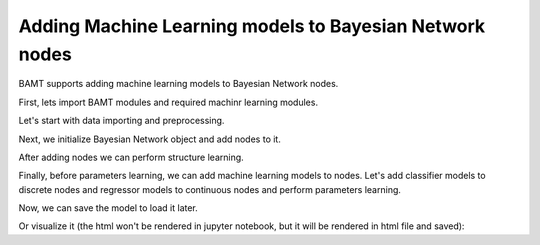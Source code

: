 Adding Machine Learning models to Bayesian Network nodes
========================================================

BAMT supports adding machine learning models to Bayesian Network nodes.

First, lets import BAMT modules and required machinr learning modules.

.. code-block:: python
    import bamt.Networks as Nets
    import bamt.Preprocessors as pp

    import pandas as pd
    import numpy as np
    import matplotlib.pyplot as plt

    from sklearn import preprocessing
    from sklearn.ensemble import RandomForestClassifier
    from sklearn.neighbors import KNeighborsClassifier
    from sklearn.tree import DecisionTreeClassifier
    from sklearn.ensemble.RandomForestRegressor import RandomForestRegressor
    from sklearn.linear_model.LinearRegression import LinearRegression

    from pgmpy.estimators import K2Score

Let's start with data importing and preprocessing.

.. code-block:: python
    # Importing data
    data = pd.read_csv(r'../Data/real data/vk_data.csv')

    # Choose columns
    cols = ['age',
            'sex',
            'has_pets',
            'is_parent',
            'relation',
            'is_driver',
            'tr_per_month',
            'median_tr',
            'mean_tr']
    data = data[cols]
    data[['sex',
          'has_pets',
          'is_parent',
          'relation',
          'is_driver']] = data[['sex',
                                'has_pets',
                                'is_parent',
                                'relation',
                                'is_driver']].astype(str)

    # Preprocessing

    encoder = preprocessing.LabelEncoder()
    discretizer = preprocessing.KBinsDiscretizer(n_bins=5, encode='ordinal', strategy='quantile')

    p = pp.Preprocessor([('encoder', encoder), ('discretizer', discretizer)])
    discretized_data, est = p.apply(data)

    info = p.info
    info

Next, we initialize Bayesian Network object and add nodes to it.

.. code-block:: python
    bn = Nets.HybridBN(has_logit=True, use_mixture=True)
    bn.add_nodes(info)

After adding nodes we can perform structure learning.

.. code-block:: python
    bn.add_edges(discretized_data,  scoring_function=('K2',K2Score))

Finally, before parameters learning, we can add machine learning models to nodes.
Let's add classifier models to discrete nodes and regressor models to continuous nodes and perform parameters learning.

.. code-block:: python
    bn.set_classifiers(classifiers={'age': DecisionTreeClassifier(),
                             'relation': RandomForestClassifier(),
                             'is_driver': KNeighborsClassifier(n_neighbors=2)})
    bn.set_regressors(regressors={'tr_per_month': RandomForestRegressor(),
                                    'mean_tr': LinearRegression()})

    bn.fit_parameters(data)

Now, we can save the model to load it later.

.. code-block:: python
    bn.save('vk_model.json')
    bn.load('vk_model.json')

Or visualize it (the html won't be rendered in jupyter notebook, but it will be rendered in html file and saved):

.. code-block:: python
    bn.plot('vk_model.html')

